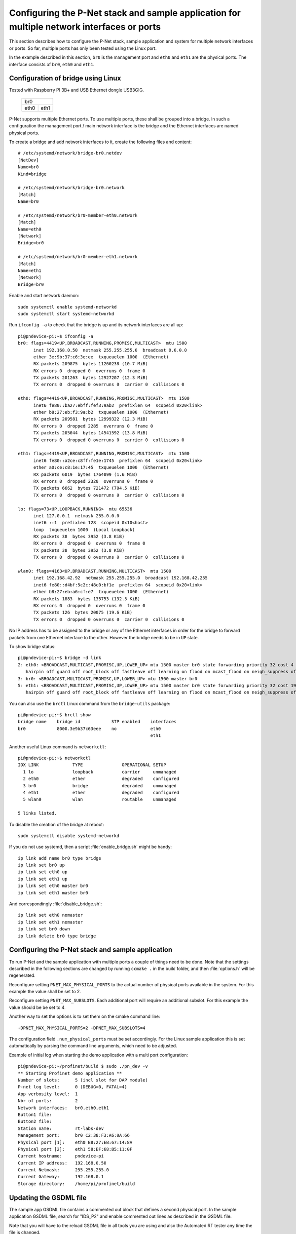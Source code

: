 .. _multiple-ports:

Configuring the P-Net stack and sample application for multiple network interfaces or ports
===========================================================================================
This section describes how to configure the P-Net stack, sample application
and system for multiple network interfaces or ports.
So far, multiple ports has only been tested using the Linux port.

In the example described in this section, ``br0`` is the management port
and ``eth0`` and ``eth1`` are the physical ports. The interface consists of
``br0``, ``eth0`` and ``eth1``.

Configuration of bridge using Linux
-----------------------------------
Tested with Raspberry PI 3B+ and USB Ethernet dongle USB3GIG.

            +-------------+
            |    br0      |
            +------+------+
            | eth0 | eth1 |
            +------+------+

P-Net supports multiple Ethernet ports. To use multiple ports, these
shall be grouped into a bridge. In such a configuration the management port / main network interface
is the bridge and the Ethernet interfaces are named physical ports.

To create a bridge and add network interfaces to it, create the following files and content::

    # /etc/systemd/network/bridge-br0.netdev
    [NetDev]
    Name=br0
    Kind=bridge

    # /etc/systemd/network/bridge-br0.network
    [Match]
    Name=br0

    # /etc/systemd/network/br0-member-eth0.network
    [Match]
    Name=eth0
    [Network]
    Bridge=br0

    # /etc/systemd/network/br0-member-eth1.network
    [Match]
    Name=eth1
    [Network]
    Bridge=br0

Enable and start network daemon::

    sudo systemctl enable systemd-networkd
    sudo systemctl start systemd-networkd

Run ``ifconfig -a`` to check that the bridge is up and its network interfaces are all up::

   pi@pndevice-pi:~$ ifconfig -a
   br0: flags=4419<UP,BROADCAST,RUNNING,PROMISC,MULTICAST>  mtu 1500
         inet 192.168.0.50  netmask 255.255.255.0  broadcast 0.0.0.0
         ether 3e:9b:37:c6:3e:ee  txqueuelen 1000  (Ethernet)
         RX packets 209875  bytes 11260238 (10.7 MiB)
         RX errors 0  dropped 0  overruns 0  frame 0
         TX packets 201263  bytes 12927207 (12.3 MiB)
         TX errors 0  dropped 0 overruns 0  carrier 0  collisions 0

   eth0: flags=4419<UP,BROADCAST,RUNNING,PROMISC,MULTICAST>  mtu 1500
         inet6 fe80::ba27:ebff:fef3:9ab2  prefixlen 64  scopeid 0x20<link>
         ether b8:27:eb:f3:9a:b2  txqueuelen 1000  (Ethernet)
         RX packets 209581  bytes 12999322 (12.3 MiB)
         RX errors 0  dropped 2285  overruns 0  frame 0
         TX packets 205044  bytes 14541592 (13.8 MiB)
         TX errors 0  dropped 0 overruns 0  carrier 0  collisions 0

   eth1: flags=4419<UP,BROADCAST,RUNNING,PROMISC,MULTICAST>  mtu 1500
         inet6 fe80::a2ce:c8ff:fe1e:1745  prefixlen 64  scopeid 0x20<link>
         ether a0:ce:c8:1e:17:45  txqueuelen 1000  (Ethernet)
         RX packets 6019  bytes 1764099 (1.6 MiB)
         RX errors 0  dropped 2320  overruns 0  frame 0
         TX packets 6662  bytes 721472 (704.5 KiB)
         TX errors 0  dropped 0 overruns 0  carrier 0  collisions 0

   lo: flags=73<UP,LOOPBACK,RUNNING>  mtu 65536
         inet 127.0.0.1  netmask 255.0.0.0
         inet6 ::1  prefixlen 128  scopeid 0x10<host>
         loop  txqueuelen 1000  (Local Loopback)
         RX packets 38  bytes 3952 (3.8 KiB)
         RX errors 0  dropped 0  overruns 0  frame 0
         TX packets 38  bytes 3952 (3.8 KiB)
         TX errors 0  dropped 0 overruns 0  carrier 0  collisions 0

   wlan0: flags=4163<UP,BROADCAST,RUNNING,MULTICAST>  mtu 1500
         inet 192.168.42.92  netmask 255.255.255.0  broadcast 192.168.42.255
         inet6 fe80::d4bf:5c2c:48c0:bf1e  prefixlen 64  scopeid 0x20<link>
         ether b8:27:eb:a6:cf:e7  txqueuelen 1000  (Ethernet)
         RX packets 1883  bytes 135753 (132.5 KiB)
         RX errors 0  dropped 0  overruns 0  frame 0
         TX packets 126  bytes 20075 (19.6 KiB)
         TX errors 0  dropped 0 overruns 0  carrier 0  collisions 0

No IP address has to be assigned to the bridge or any of the Ethernet interfaces
in order for the bridge to forward packets from one Ethernet interface to
the other. However the bridge needs to be in ``UP`` state.

To show bridge status::

   pi@pndevice-pi:~$ bridge -d link
   2: eth0: <BROADCAST,MULTICAST,PROMISC,UP,LOWER_UP> mtu 1500 master br0 state forwarding priority 32 cost 4
      hairpin off guard off root_block off fastleave off learning on flood on mcast_flood on neigh_suppress off vlan_tunnel off isolated off
   3: br0: <BROADCAST,MULTICAST,PROMISC,UP,LOWER_UP> mtu 1500 master br0
   5: eth1: <BROADCAST,MULTICAST,PROMISC,UP,LOWER_UP> mtu 1500 master br0 state forwarding priority 32 cost 19
      hairpin off guard off root_block off fastleave off learning on flood on mcast_flood on neigh_suppress off vlan_tunnel off isolated off

You can also use the ``brctl`` Linux command from the ``bridge-utils`` package::

   pi@pndevice-pi:~$ brctl show
   bridge name    bridge id            STP enabled    interfaces
   br0            8000.3e9b37c63eee    no             eth0
                                                      eth1

Another useful Linux command is ``networkctl``::

   pi@pndevice-pi:~$ networkctl
   IDX LINK             TYPE               OPERATIONAL SETUP
     1 lo               loopback           carrier     unmanaged
     2 eth0             ether              degraded    configured
     3 br0              bridge             degraded    unmanaged
     4 eth1             ether              degraded    configured
     5 wlan0            wlan               routable    unmanaged

   5 links listed.

To disable the creation of the bridge at reboot::

   sudo systemctl disable systemd-networkd

If you do not use systemd, then a script :file:`enable_bridge.sh` might be handy::

   ip link add name br0 type bridge
   ip link set br0 up
   ip link set eth0 up
   ip link set eth1 up
   ip link set eth0 master br0
   ip link set eth1 master br0

And correspondingly :file:`disable_bridge.sh`::

   ip link set eth0 nomaster
   ip link set eth1 nomaster
   ip link set br0 down
   ip link delete br0 type bridge


Configuring the P-Net stack and sample application
----------------------------------------------------
To run P-Net and the sample application with multiple ports a couple
of things need to be done. Note that the settings described in the
following sections are changed by running ``ccmake .`` in the build folder,
and then :file:`options.h` will be regenerated.

Reconfigure setting ``PNET_MAX_PHYSICAL_PORTS`` to the actual number of physical
ports available in the system. For this example the value shall be set to 2.

Reconfigure setting ``PNET_MAX_SUBSLOTS``. Each additional port will require an
additional subslot. For this example the value should be be set to 4.

Another way to set the options is to set them on the cmake command line::

    -DPNET_MAX_PHYSICAL_PORTS=2 -DPNET_MAX_SUBSLOTS=4

The configuration field ``.num_physical_ports`` must be set accordingly. For
the Linux sample application this is set automatically by parsing the command
line arguments, which need to be adjusted.

Example of initial log when starting the demo application with a multi port configuration::

    pi@pndevice-pi:~/profinet/build $ sudo ./pn_dev -v
    ** Starting Profinet demo application **
    Number of slots:      5 (incl slot for DAP module)
    P-net log level:      0 (DEBUG=0, FATAL=4)
    App verbosity level:  1
    Nbr of ports:         2
    Network interfaces:   br0,eth0,eth1
    Button1 file:
    Button2 file:
    Station name:         rt-labs-dev
    Management port:      br0 C2:38:F3:A6:0A:66
    Physical port [1]:    eth0 B8:27:EB:67:14:8A
    Physical port [2]:    eth1 58:EF:68:B5:11:0F
    Current hostname:     pndevice-pi
    Current IP address:   192.168.0.50
    Current Netmask:      255.255.255.0
    Current Gateway:      192.168.0.1
    Storage directory:    /home/pi/profinet/build

Updating the GSDML file
--------------------------
The sample app GSDML file contains a commented out block that defines
a second physical port. In the sample application GSDML file, search for "IDS_P2"
and enable commented out lines as described in the GSDML file.

Note that you will have to the reload GSDML file in all tools you are using and
also the Automated RT tester any time the file is changed.


Running ART tester with multiple ports
--------------------------------------
Use the MAC-address of ``br0`` when running ART tester.


Routing traffic with multiple ports on Linux
---------------------------------------------
To see the MAC addresses and IP addresses of the neighbours, use the :command:`arp`
Linux command::

   pi@pndevice-pi:~$ arp
   Address                  HWtype  HWaddress           Flags Mask            Iface
   192.168.0.99             ether   20:87:56:ff:aa:83   C                     br0
   192.168.42.1             ether   b4:fb:e4:51:09:72   C                     wlan0
   192.168.0.98             ether   ac:4a:56:f4:02:89   C                     br0
   192.168.0.30             ether   54:ee:75:ff:95:a6   C                     br0

To see the IP routing table, use the :command:`route` Linux command::

   pi@pndevice-pi:~$ route
   Kernel IP routing table
   Destination     Gateway         Genmask         Flags Metric Ref    Use Iface
   default         192.168.42.1    0.0.0.0         UG    305    0        0 wlan0
   192.168.0.0     0.0.0.0         255.255.255.0   U     0      0        0 br0
   192.168.42.0    0.0.0.0         255.255.255.0   U     305    0        0 wlan0

To send a ARP request, use the command :command:`arping`.


Adding multiple Ethernet ports on a microcontroller
---------------------------------------------------
Typically a microcontroller has only one Ethernet controller built in. One way
to provide more Ethernet ports is to use an external Ethernet switch chip.
However the Profinet stack must be able to control from which Ethernet port
a frame is sent from. This is because the outgoing LLDP frames should have
different contents on different ports (important for neighbourhood detection).
Similarly, the stack must be able to figure out on which port an incoming
LLDP frame did arrive, in order to determine the closest neighbour for each
Ethernet port.

Traffic not intended for the device should be routed between the external
Ethernet ports.

There are Ethernet switch chips with functionality to route traffic to
different Ethernet ports from a single Ethernet controller in a microcontroller.
This is done by "tail tagging", where a few additional bytes are put in the
end of outgoing frames. The switch chip will remove those bytes, but will
use the information to route the frame to the correct outgoing Ethernet port.

A detailed description of the concept is given on
https://www.segger.com/products/connectivity/emnet/technology/port-multiplication/

Examples of useful Ethernet switch chips (not tested):

* Microchip KSZ8863
* Microchip KSZ8873
* Microchip KSZ8895

The P-Net stack does not implement support for tail tagging by default.
